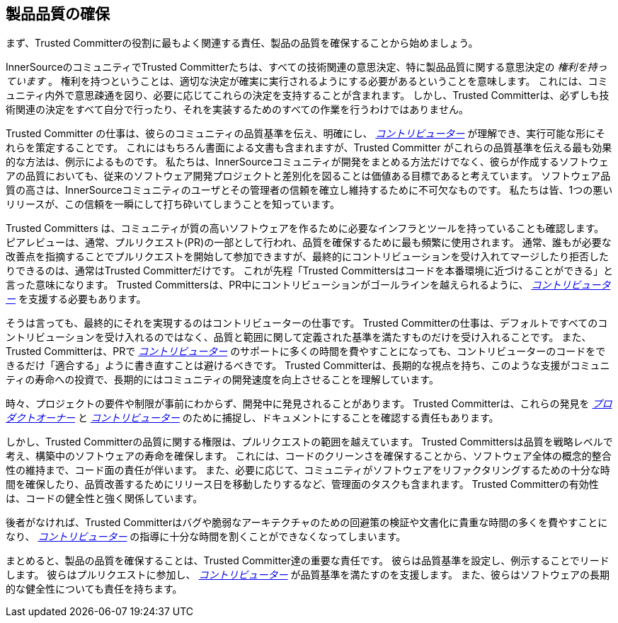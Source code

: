 == 製品品質の確保

まず、Trusted Committerの役割に最もよく関連する責任、製品の品質を確保することから始めましょう。

InnerSourceのコミュニティでTrusted Committerたちは、すべての技術関連の意思決定、特に製品品質に関する意思決定の _権利を持っています_ 。
権利を持つということは、適切な決定が確実に実行されるようにする必要があるということを意味します。
これには、コミュニティ内外で意思疎通を図り、必要に応じてこれらの決定を支持することが含まれます。
しかし、Trusted Committerは、必ずしも技術関連の決定をすべて自分で行ったり、それを実装するためのすべての作業を行うわけではありません。

Trusted Committer の仕事は、彼らのコミュニティの品質基準を伝え、明確にし、 https://innersourcecommons.org/learn/learning-path/contributor/01[_コントリビューター_] が理解でき、実行可能な形にそれらを策定することです。
これにはもちろん書面による文書も含まれますが、Trusted Committer がこれらの品質基準を伝える最も効果的な方法は、例示によるものです。
私たちは、InnerSourceコミュニティが開発をまとめる方法だけでなく、彼らが作成するソフトウェアの品質においても、従来のソフトウェア開発プロジェクトと差別化を図ることは価値ある目標であると考えています。
ソフトウェア品質の高さは、InnerSourceコミュニティのユーザとその管理者の信頼を確立し維持するために不可欠なものです。
私たちは皆、1つの悪いリリースが、この信頼を一瞬にして打ち砕いてしまうことを知っています。

Trusted Committers は、コミュニティが質の高いソフトウェアを作るために必要なインフラとツールを持っていることも確認します。
ピアレビューは、通常、プルリクエスト(PR)の一部として行われ、品質を確保するために最も頻繁に使用されます。
通常、誰もが必要な改善点を指摘することでプルリクエストを開始して参加できますが、最終的にコントリビューションを受け入れてマージしたり拒否したりできるのは、通常はTrusted Committerだけです。
これが先程「Trusted Committersはコードを本番環境に近づけることができる」と言った意味になります。
Trusted Committersは、PR中にコントリビューションがゴールラインを越えられるように、 https://innersourcecommons.org/learn/learning-path/contributor/01[_コントリビューター_] を支援する必要もあります。

そうは言っても、最終的にそれを実現するのはコントリビューターの仕事です。
Trusted Committerの仕事は、デフォルトですべてのコントリビューションを受け入れるのではなく、品質と範囲に関して定義された基準を満たすものだけを受け入れることです。
また、Trusted Committerは、PRで https://innersourcecommons.org/learn/learning-path/contributor/01[_コントリビューター_] のサポートに多くの時間を費やすことになっても、コントリビューターのコードをできるだけ「適合する」ように書き直すことは避けるべきです。
Trusted Committerは、長期的な視点を持ち、このような支援がコミュニティの寿命への投資で、長期的にはコミュニティの開発速度を向上させることを理解しています。

時々、プロジェクトの要件や制限が事前にわからず、開発中に発見されることがあります。
Trusted Committerは、これらの発見を https://innersourcecommons.org/learn/learning-path/product-owner/01[_プロダクトオーナー_] と https://innersourcecommons.org/learn/learning-path/contributor/01[_コントリビューター_] のために捕捉し、ドキュメントにすることを確認する責任もあります。

しかし、Trusted Committerの品質に関する権限は、プルリクエストの範囲を越えています。
Trusted Committersは品質を戦略レベルで考え、構築中のソフトウェアの寿命を確保します。
これには、コードのクリーンさを確保することから、ソフトウェア全体の概念的整合性の維持まで、コード面の責任が伴います。
また、必要に応じて、コミュニティがソフトウェアをリファクタリングするための十分な時間を確保したり、品質改善するためにリリース日を移動したりするなど、管理面のタスクも含まれます。
Trusted Committerの有効性は、コードの健全性と強く関係しています。

後者がなければ、Trusted Committerはバグや脆弱なアーキテクチャのための回避策の検証や文書化に貴重な時間の多くを費やすことになり、 https://innersourcecommons.org/learn/learning-path/contributor/01[_コントリビューター_] の指導に十分な時間を割くことができなくなってしまいます。

まとめると、製品の品質を確保することは、Trusted Committer達の重要な責任です。
彼らは品質基準を設定し、例示することでリードします。
彼らはプルリクエストに参加し、 https://innersourcecommons.org/learn/learning-path/contributor/01[_コントリビューター_] が品質基準を満たすのを支援します。
また、彼らはソフトウェアの長期的な健全性についても責任を持ちます。
